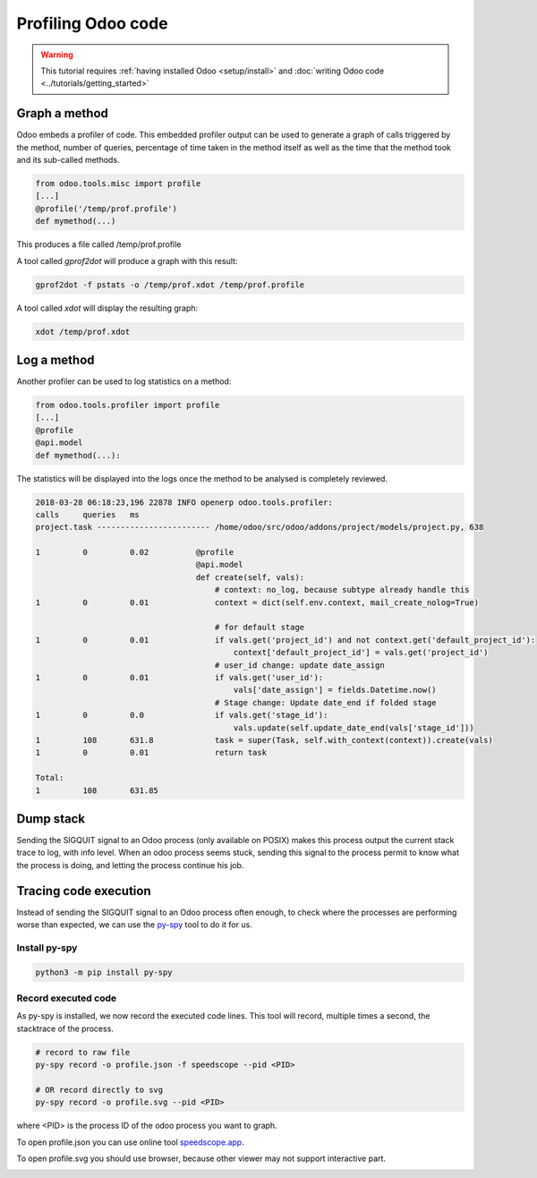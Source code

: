 ===================
Profiling Odoo code
===================

.. warning::

    This tutorial requires :ref:`having installed Odoo <setup/install>`
    and :doc:`writing Odoo code <../tutorials/getting_started>`

Graph a method
==============

Odoo embeds a profiler of code. This embedded profiler output can be used to
generate a graph of calls triggered by the method, number of queries, percentage
of time taken in the method itself as well as the time that the method took and
its sub-called methods.

.. code:: python

    from odoo.tools.misc import profile
    [...]
    @profile('/temp/prof.profile')
    def mymethod(...)

This produces a file called /temp/prof.profile

A tool called *gprof2dot* will produce a graph with this result:

.. code:: bash

    gprof2dot -f pstats -o /temp/prof.xdot /temp/prof.profile

A tool called *xdot* will display the resulting graph:

.. code:: bash

    xdot /temp/prof.xdot

Log a method
============

Another profiler can be used to log statistics on a method:

.. code:: python

    from odoo.tools.profiler import profile
    [...]
    @profile
    @api.model
    def mymethod(...):

The statistics will be displayed into the logs once the method to be analysed is
completely reviewed.

.. code:: bash

    2018-03-28 06:18:23,196 22878 INFO openerp odoo.tools.profiler:
    calls     queries   ms
    project.task ------------------------ /home/odoo/src/odoo/addons/project/models/project.py, 638

    1         0         0.02          @profile
                                      @api.model
                                      def create(self, vals):
                                          # context: no_log, because subtype already handle this
    1         0         0.01              context = dict(self.env.context, mail_create_nolog=True)

                                          # for default stage
    1         0         0.01              if vals.get('project_id') and not context.get('default_project_id'):
                                              context['default_project_id'] = vals.get('project_id')
                                          # user_id change: update date_assign
    1         0         0.01              if vals.get('user_id'):
                                              vals['date_assign'] = fields.Datetime.now()
                                          # Stage change: Update date_end if folded stage
    1         0         0.0               if vals.get('stage_id'):
                                              vals.update(self.update_date_end(vals['stage_id']))
    1         108       631.8             task = super(Task, self.with_context(context)).create(vals)
    1         0         0.01              return task

    Total:
    1         108       631.85

Dump stack
==========

Sending the SIGQUIT signal to an Odoo process (only available on POSIX) makes
this process output the current stack trace to log, with info level. When an
odoo process seems stuck, sending this signal to the process permit to know
what the process is doing, and letting the process continue his job.

Tracing code execution
======================

Instead of sending the SIGQUIT signal to an Odoo process often enough, to check
where the processes are performing worse than expected, we can use the `py-spy`_ tool to
do it for us.

Install py-spy
--------------

.. code:: bash

    python3 -m pip install py-spy

Record executed code
--------------------

As py-spy is installed, we now record the executed code lines.
This tool will record, multiple times a second, the stacktrace of the process.

.. code:: bash

    # record to raw file
    py-spy record -o profile.json -f speedscope --pid <PID>

    # OR record directly to svg
    py-spy record -o profile.svg --pid <PID>

where <PID> is the process ID of the odoo process you want to graph.

To open profile.json you can use online tool `speedscope.app`_.

To open profile.svg you should use browser, because other viewer may not
support interactive part.


.. image:: profilecode/flamegraph.svg


.. _py-spy: https://github.com/benfred/py-spy

.. _speedscope.app: https://www.speedscope.app/

